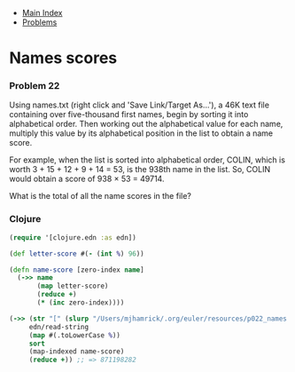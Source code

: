 + [[../index.org][Main Index]]
+ [[./index.org][Problems]]

* Names scores
*** Problem 22
Using names.txt (right click and 'Save Link/Target As...'), a 46K text file
containing over five-thousand first names, begin by sorting it into alphabetical
order. Then working out the alphabetical value for each name, multiply this
value by its alphabetical position in the list to obtain a name score.

For example, when the list is sorted into alphabetical order, COLIN, which is
worth 3 + 15 + 12 + 9 + 14 = 53, is the 938th name in the list. So, COLIN would
obtain a score of 938 × 53 = 49714.

What is the total of all the name scores in the file?

*** Clojure
#+BEGIN_SRC clojure
  (require '[clojure.edn :as edn])

  (def letter-score #(- (int %) 96))

  (defn name-score [zero-index name]
    (->> name
         (map letter-score)
         (reduce +)
         (* (inc zero-index))))

  (->> (str "[" (slurp "/Users/mjhamrick/.org/euler/resources/p022_names.txt") "]")
       edn/read-string
       (map #(.toLowerCase %))
       sort
       (map-indexed name-score)
       (reduce +)) ;; => 871198282
#+END_SRC

